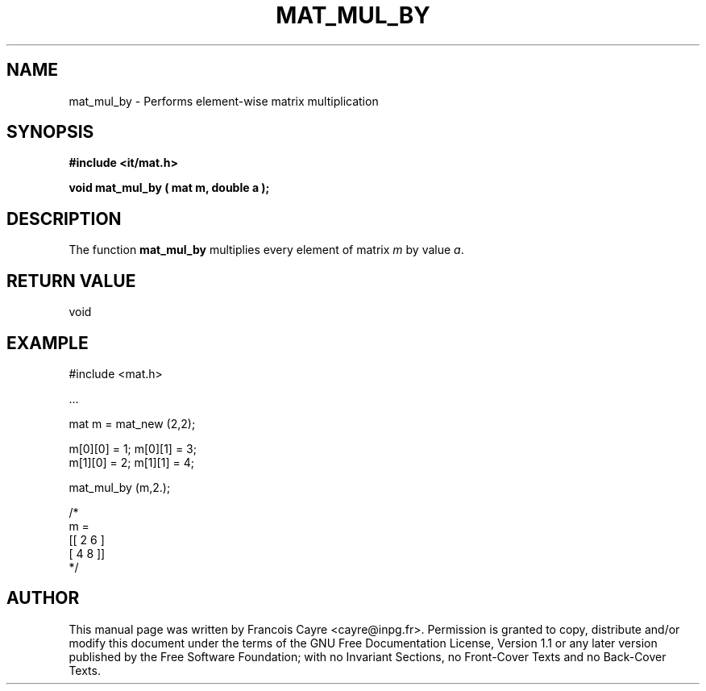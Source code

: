 .\" This manpage has been automatically generated by docbook2man 
.\" from a DocBook document.  This tool can be found at:
.\" <http://shell.ipoline.com/~elmert/comp/docbook2X/> 
.\" Please send any bug reports, improvements, comments, patches, 
.\" etc. to Steve Cheng <steve@ggi-project.org>.
.TH "MAT_MUL_BY" "3" "01 August 2006" "" ""

.SH NAME
mat_mul_by \- Performs element-wise matrix multiplication
.SH SYNOPSIS
.sp
\fB#include <it/mat.h>
.sp
void mat_mul_by ( mat m, double a
);
\fR
.SH "DESCRIPTION"
.PP
The function \fBmat_mul_by\fR multiplies every element of matrix \fIm\fR by value \fIa\fR\&.  
.SH "RETURN VALUE"
.PP
void
.SH "EXAMPLE"

.nf

#include <mat.h>

\&...

mat m = mat_new (2,2); 

m[0][0] = 1; m[0][1] = 3; 
m[1][0] = 2; m[1][1] = 4; 

mat_mul_by (m,2.); 

/*
m = 
[[ 2   6 ]
 [ 4   8 ]]
*/
.fi
.SH "AUTHOR"
.PP
This manual page was written by Francois Cayre <cayre@inpg.fr>\&.
Permission is granted to copy, distribute and/or modify this
document under the terms of the GNU Free
Documentation License, Version 1.1 or any later version
published by the Free Software Foundation; with no Invariant
Sections, no Front-Cover Texts and no Back-Cover Texts.

